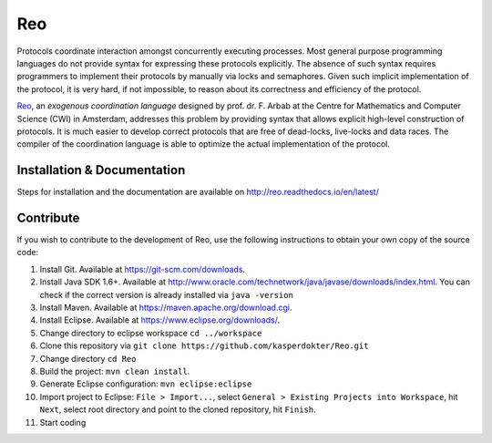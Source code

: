 Reo
===

Protocols coordinate interaction amongst concurrently executing processes.
Most general purpose programming languages do not provide syntax for expressing these protocols explicitly.
The absence of such syntax requires programmers to implement their protocols by manually via locks and semaphores. 
Given such implicit implementation of the protocol, it is very hard, if not impossible, to reason about its correctness and efficiency of the protocol.

.. _Reo: http://reo.project.cwi.nl/reo/wiki

Reo_, an *exogenous coordination language* designed by prof. dr. F. Arbab at the Centre for Mathematics and Computer Science (​CWI) in Amsterdam, addresses this problem by providing syntax that allows explicit high-level construction of protocols.
It is much easier to develop correct protocols that are free of dead-locks, live-locks and data races.
The compiler of the coordination language is able to optimize the actual implementation of the protocol.

Installation & Documentation
----------------------------
Steps for installation and the documentation are available on http://reo.readthedocs.io/en/latest/
   
Contribute
----------
If you wish to contribute to the development of Reo, use the following instructions to obtain your own copy of the source code:

1. Install Git. Available at https://git-scm.com/downloads.

2. Install Java SDK 1.6+. Available at http://www.oracle.com/technetwork/java/javase/downloads/index.html. You can check if the correct version is already installed via ``java -version``

3. Install Maven. Available at https://maven.apache.org/download.cgi.

4. Install Eclipse. Available at https://www.eclipse.org/downloads/.

5. Change directory to eclipse workspace ``cd ../workspace``

6. Clone this repository via ``git clone https://github.com/kasperdokter/Reo.git``

7. Change directory ``cd Reo``

8. Build the project: ``mvn clean install``. 

9. Generate Eclipse configuration: ``mvn eclipse:eclipse``

10. Import project to Eclipse: ``File > Import...``, select ``General > Existing Projects into Workspace``, hit ``Next``, select root directory and point to the cloned repository, hit ``Finish``.

11. Start coding

